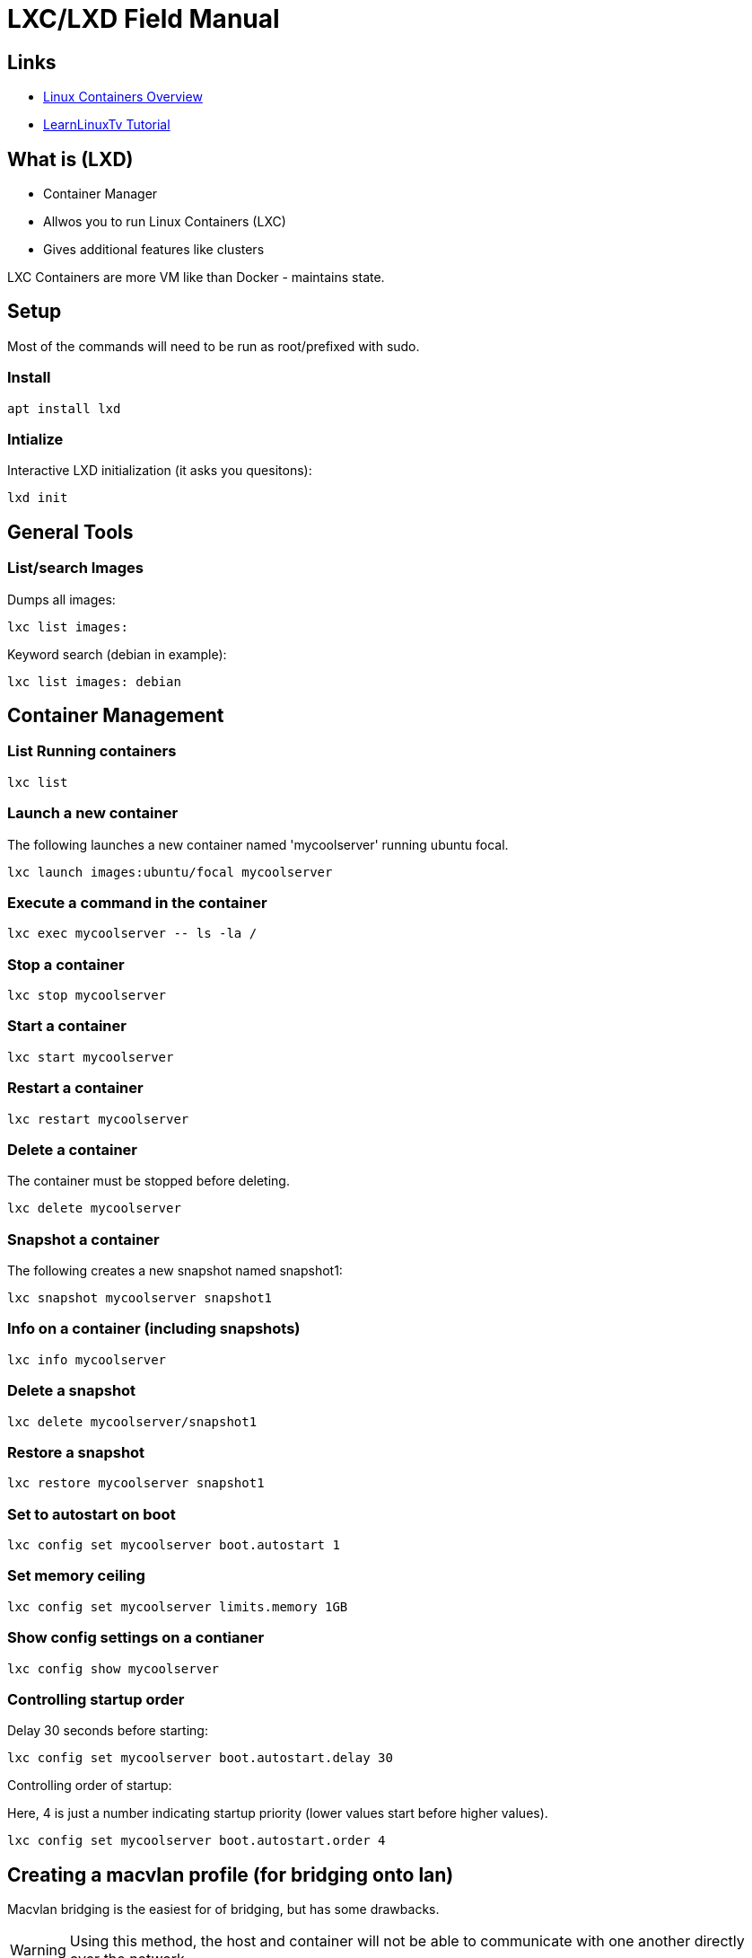 = LXC/LXD Field Manual

== Links

* link:https://linuxcontainers.org/lxd/introduction/[Linux Containers Overview]
* link:https://www.youtube.com/watch?v=aIwgPKkVj8s&t=99s[LearnLinuxTv Tutorial]


== What is (LXD)
- Container Manager
- Allwos you to run Linux Containers (LXC)
- Gives additional features like clusters

LXC Containers are more VM like than Docker - maintains state.


== Setup

Most of the commands will need to be run as root/prefixed with sudo.

=== Install
```
apt install lxd
```

=== Intialize

Interactive LXD initialization (it asks you quesitons):

```
lxd init
```

== General Tools

=== List/search Images

Dumps all images:
```
lxc list images:
```

Keyword search (debian in example):
```
lxc list images: debian
```

== Container Management

=== List Running containers

```
lxc list
```

=== Launch a new container

The following launches a new container named 'mycoolserver' running ubuntu
focal.

```
lxc launch images:ubuntu/focal mycoolserver
```

=== Execute a command in the container

```
lxc exec mycoolserver -- ls -la /
```

=== Stop a container

```
lxc stop mycoolserver
```

=== Start a container

```
lxc start mycoolserver
```

=== Restart a container

```
lxc restart mycoolserver
```

=== Delete a container

The container must be stopped before deleting.

```
lxc delete mycoolserver
```

=== Snapshot a container

The following creates a new snapshot named snapshot1:

```
lxc snapshot mycoolserver snapshot1
```

=== Info on a container (including snapshots)

```
lxc info mycoolserver
```

=== Delete a snapshot

```
lxc delete mycoolserver/snapshot1
```

=== Restore a snapshot

```
lxc restore mycoolserver snapshot1
```

=== Set to autostart on boot

```
lxc config set mycoolserver boot.autostart 1
```

=== Set memory ceiling

```
lxc config set mycoolserver limits.memory 1GB
```

=== Show config settings on a contianer

```
lxc config show mycoolserver
```

=== Controlling startup order

Delay 30 seconds before starting:
```
lxc config set mycoolserver boot.autostart.delay 30
```

Controlling order of startup:

Here, 4 is just a number indicating startup priority (lower values start before
higher values).

```
lxc config set mycoolserver boot.autostart.order 4
```

== Creating a macvlan profile (for bridging onto lan)

Macvlan bridging is the easiest for of bridging, but has some drawbacks.

WARNING: Using this method, the host and container will not be able to communicate with one another directly over the network.

NOTE: this will likely not work if your machine is using wireless. 

NOTE: below, `macvlan` is an arbitrary name.  



```
lxc profile create macvlan
```

We need to get the parent of the `macvlan` nic run the ip route command: 

```
ip route show default 0.0.0.0/0

```
This will output something like:
```
default via 192.168.1.1 dev enp9s0 proto dhcp metric 100 
```

The `enp9s0` is the value we're interested in.  Include that in the parent in
the following command (note: eth0 is refering to the device on the container,
not the host):

```
lxc profile device add macvlan eth0 nic nictype=macvlan parent=enp9s0
```

=== Launching a container with the profile

Note: you can specify multiple profiles for a container launch.

```
lxc launch images:ubuntu/focal mynetworkserver --profile default --profile macvlan
```

After launching the new instance, it will have an IP on your host network:
```
lxc list
+-----------------+---------+----------------------+-----------------------------------------------+-----------+-----------+
|      NAME       |  STATE  |         IPV4         |                     IPV6                      |   TYPE    | SNAPSHOTS |
+-----------------+---------+----------------------+-----------------------------------------------+-----------+-----------+
| mycoolserver    | RUNNING | 10.159.221.23 (eth0) | fd42:2a1a:8fd1:fc13:216:3eff:fec2:ece2 (eth0) | CONTAINER | 0         |
+-----------------+---------+----------------------+-----------------------------------------------+-----------+-----------+
| mynetworkserver | RUNNING | 192.168.1.193 (eth0) |                                               | CONTAINER | 0         |
+-----------------+---------+----------------------+-----------------------------------------------+-----------+-----------+
```

== Bridging 

This method is slightly more complicated than `macvlan` but has the benefit of allowing the host and clients to communicate. 

=== Install bridge-utils

```
apt install bridge-utils
```

=== Creating the netplan

In `/etc/netplan/`  add a `config.yaml` file as follows be sure to replace the
instances of `enp1s0` with your NIC:

```
network:
  version: 2
  renderer: networkd
  ethernets:
    enp1s0:
      dhcp4: yes
  bridges:
    br0:
      dhcp4: yes
      interfaces:
	     - enp1s0
```


To get yoru NIC identifier use:

```
ip route show default 0.0.0.0/0
```
This will output something like:
```
default via 192.168.1.1 dev enp9s0 proto dhcp metric 100 
```

The `enp9s0` is the value we're interested in.  Include that in the parent in
the following command.

=== Adding the bridge profile

Create a profile for bridging:

```
lxc profile create bridgedprofile
```

Add the bridge device to the profile.   

NOTE: br0 is the bridge created in the previous step and eth0 is the device name on the container.

```
lxc profile device add bridgedprofile eth0 nic nictype=bridged parent=br0
```

=== Launching a container with the profile

Note: you can specify multiple profiles for a container launch.

```
lxc launch images:ubuntu/focal mybridgedserver --profile default --profile bridgeprofile
```
